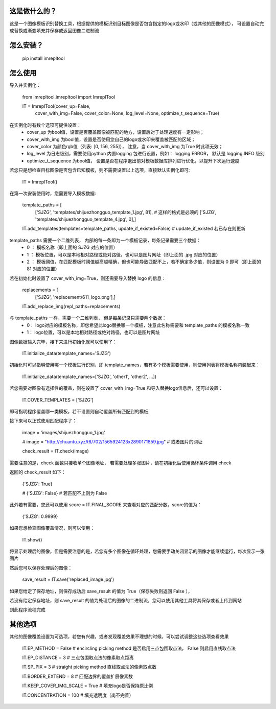 这是做什么的？
=======================
这是一个图像模板识别替换工具，根据提供的模板识别目标图像是否包含指定的logo或水印（或其他的图像模式），
可设置自动完成替换或渐变填充并保存或返回图像二进制流

怎么安装？
=======================
  pip install imrepltool


怎么使用
=======================

导入并实例化：


  from imrepltool.imrepltool import ImreplTool

  IT = ImreplTool(cover_up=False,
                  cover_with_img=False,
                  cover_color=None,
                  log_level=None,
                  optimize_t_sequence=True)


在实例化时有数个选项可提供设置：
 - cover_up                为bool值，设置是否覆盖图像被匹配的地方，设置后对于处理速度有一定影响；
 - cover_with_img          为bool值，设置是否使用您自己的logo或水印来覆盖被匹配的区域；
 - cover_color             为颜色rgb值（列表: [0, 156, 255]）， 注意，当 cover_with_img 为True 时此项无效；
 - log_level               为日志级别，需要使用python 内置logging 包进行设置，例如： logging.ERROR， 默认是 logging.INFO 级别
 - optimize_t_sequence     为bool值， 设置是否在程序退出前对模板数据库排列进行优化，以提升下次运行速度


若您只是想检查目标图像是否包含已知模板，则不需要设置以上选项，直接默认实例化即可:

  IT = ImreplTool()

在第一次安装使用时，您需要导入模板数据:


  template_paths = [
      ['SJZG', 'templates/shijuezhongguo_template_1.jpg', 81],    # 这样的格式是必须的
      ['SJZG', 'templates/shijuezhongguo_template_4.jpg', 0],]

  IT.add_templates(templates=template_paths, update_if_existed=False)   # update_if_existed 若已存在则更新


template_paths 需要一个二维列表， 内部的每一条即为一个模板记录，每条记录需要三个数据：
 - 0 ： 模板名称（即上面的 SJZG 对应的位置）
 - 1 ： 模板位置，可以是本地相对路径或绝对路径，也可以是图片网址（即上面的 .jpg 对应的位置）
 - 2 ： 模板阈值，在匹配模板时阈值越高越精确，但也可能导致匹配不上，若不确定多少值，则设置为 0 即可（即上面的 81 对应的位置）


若在初始化时设置了 cover_with_img=True，则还需要导入替换 logo 的信息：

  replacements = [
      ['SJZG', 'replacement/611_logo.png'],]

  IT.add_replace_img(repl_paths=replacements)


与 template_paths 一样，需要一个二维列表， 但是每条记录只需要两个数据：
 - 0： logo对应的模板名称，即您希望此logo替换哪一个模板，注意此名称需要和 template_paths 的模板名称一致
 - 1： logo位置，可以是本地相对路径或绝对路径，也可以是图片网址

图像数据输入完毕，接下来进行初始化就可以使用了：

  IT.initialize_data(template_names='SJZG')

初始化时可以指明使用哪一个模板进行识别，即 template_names，若有多个模板需要使用，则使用列表将模板名称包装起来：

  IT.initialize_data(template_names=['SJZG', 'other1', 'other2', ...])


若您需要对图像有选择性的覆盖，则在设置了 cover_with_img=True 和导入替换logo信息后，还可以设置：

  IT.COVER_TEMPLATES = ['SJZG']

即可指明程序覆盖哪一类模板，若不设置则自动覆盖所有匹配到的模板

接下来可以正式使用匹配程序了：

  image = 'images/shijuezhongguo_1.jpg'

  # image = "http://chuantu.xyz/t6/702/1565924123x2890171859.jpg"  # 或者图片的网址

  check_result = IT.check(image)

需要注意的是，check 函数只接收单个图像地址， 若需要处理多张图片，请在初始化后使用循环条件调用 check

返回的 check_result 如下：

  {'SJZG': True}

  # {'SJZG': False}   # 若匹配不上则为 False

此外若有需要，您还可以使用 score = IT.FINAL_SCORE 来查看对应的匹配分数，score的值为：

  {'SJZG': 0.9999}

如果您想检查图像覆盖情况，则可以使用：

  IT.show()

将显示处理后的图像，但是需要注意的是，若您有多个图像在循环处理，您需要手动关闭显示的图像才能继续运行，每次显示一张图片

然后您可以保存处理后的图像：

  save_result = IT.save('replaced_image.jpg')

如果您给定了保存地址，则保存成功后 save_result 的值为 True（保存失败则返回 False ），

若没有给定保存地址，则 save_result 的值为处理后的图像的二进制流，您可以使用其他工具将其保存或者上传到网站


到此程序流程完成

其他选项
========
其他的图像覆盖设置为可选项，若您有兴趣，或者发现覆盖效果不理想的时候，可以尝试调整这些选项查看效果

  IT.EP_METHOD = False                # encircling picking method 是否启用三点包围取点法， False 则启用直线取点法

  IT.EP_DISTANCE = 3                  # 三点包围取点法的像素取点距离

  IT.SP_PIX = 3                       # straight picking method 直线取点法的像素取点数

  IT.BORDER_EXTEND = 8                # 匹配边界的覆盖扩展像素数

  IT.KEEP_COVER_IMG_SCALE = True      # 填充logo是否保持原比例

  IT.CONCENTRATION = 100              # 填充透明度（尚不完善）
